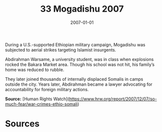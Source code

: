 #+TITLE: 33 Mogadishu 2007
#+DATE: 2007-01-01
#+HUGO_BASE_DIR: ../../
#+HUGO_SECTION: essays
#+HUGO_TAGS: civilian
#+EXPORT_FILE_NAME: 32-33-Mogadishu-2007.org
#+HUGO_CUSTOM_FRONT_MATTER: :location "Mogadishu, 2007" :year "2007"


During a U.S.-supported Ethiopian military campaign, Mogadishu was subjected to aerial strikes targeting Islamist insurgents.

Abdirahman Warsame, a university student, was in class when explosions rocked the Bakara Market area. Though his school was not hit, his family’s home was reduced to rubble.

They later joined thousands of internally displaced Somalis in camps outside the city. Years later, Abdirahman became a lawyer advocating for accountability for foreign military actions.

**Source:** [Human Rights Watch](https://www.hrw.org/report/2007/12/07/so-much-fear/war-crimes-ethio-somali)

* Sources
:PROPERTIES:
:EXPORT_EXCLUDE: t
:END:
